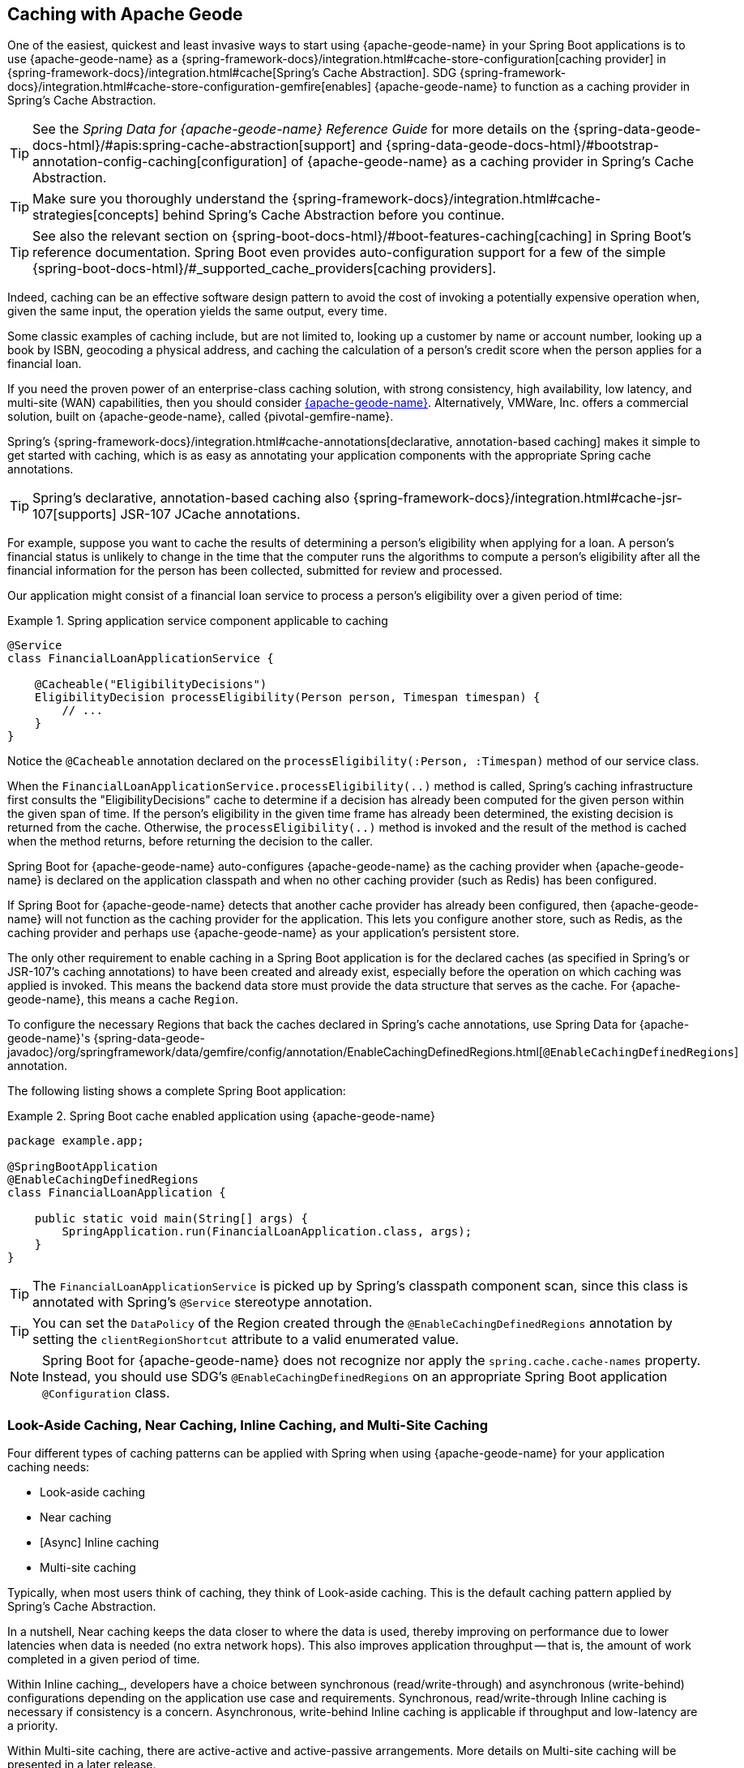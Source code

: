 [[geode-caching-provider]]
== Caching with Apache Geode
:gemfire-name: {pivotal-gemfire-name}
:geode-name: {apache-geode-name}


One of the easiest, quickest and least invasive ways to start using {geode-name} in your Spring Boot applications
is to use {geode-name} as a {spring-framework-docs}/integration.html#cache-store-configuration[caching provider]
in {spring-framework-docs}/integration.html#cache[Spring's Cache Abstraction]. SDG
{spring-framework-docs}/integration.html#cache-store-configuration-gemfire[enables]
{geode-name} to function as a caching provider in Spring's Cache Abstraction.

TIP: See the _Spring Data for {geode-name} Reference Guide_ for more details on
the {spring-data-geode-docs-html}/#apis:spring-cache-abstraction[support]
and {spring-data-geode-docs-html}/#bootstrap-annotation-config-caching[configuration]
of {geode-name} as a caching provider in Spring's Cache Abstraction.

TIP: Make sure you thoroughly understand the {spring-framework-docs}/integration.html#cache-strategies[concepts]
behind Spring's Cache Abstraction before you continue.

TIP: See also the relevant section on {spring-boot-docs-html}/#boot-features-caching[caching]
in Spring Boot's reference documentation. Spring Boot even provides auto-configuration support for a few of the simple
{spring-boot-docs-html}/#_supported_cache_providers[caching providers].

Indeed, caching can be an effective software design pattern to avoid the cost of invoking a potentially expensive
operation when, given the same input, the operation yields the same output, every time.

Some classic examples of caching include, but are not limited to, looking up a customer by name or account number,
looking up a book by ISBN, geocoding a physical address, and caching the calculation of a person's credit score
when the person applies for a financial loan.

If you need the proven power of an enterprise-class caching solution, with strong consistency, high availability,
low latency, and multi-site (WAN) capabilities, then you should consider https://geode.apache.org/[{geode-name}].
Alternatively, VMWare, Inc. offers a commercial solution, built on {geode-name}, called {gemfire-name}.

Spring's {spring-framework-docs}/integration.html#cache-annotations[declarative, annotation-based caching] makes it
simple to get started with caching, which is as easy as annotating your application components with the appropriate
Spring cache annotations.

TIP: Spring's declarative, annotation-based caching also
{spring-framework-docs}/integration.html#cache-jsr-107[supports] JSR-107 JCache annotations.

For example, suppose you want to cache the results of determining a person's eligibility when applying for a loan. A
person's financial status is unlikely to change in the time that the computer runs the algorithms to compute a person's
eligibility after all the financial information for the person has been collected, submitted for review and processed.

Our application might consist of a financial loan service to process a person's eligibility over a given period of time:

.Spring application service component applicable to caching
====
[source,java]
----
@Service
class FinancialLoanApplicationService {

    @Cacheable("EligibilityDecisions")
    EligibilityDecision processEligibility(Person person, Timespan timespan) {
        // ...
    }
}
----
====

Notice the `@Cacheable` annotation declared on the `processEligibility(:Person, :Timespan)` method of our service class.

When the `FinancialLoanApplicationService.processEligibility(..)` method is called, Spring's caching infrastructure
first consults the "EligibilityDecisions" cache to determine if a decision has already been computed for the given
person within the given span of time. If the person's eligibility in the given time frame has already been determined,
the existing decision is returned from the cache. Otherwise, the `processEligibility(..)` method is invoked
and the result of the method is cached when the method returns, before returning the decision to the caller.

Spring Boot for {geode-name} auto-configures {geode-name} as the caching provider when {geode-name} is declared on
the application classpath and when no other caching provider (such as Redis) has been configured.

If Spring Boot for {geode-name} detects that another cache provider has already been configured, then {geode-name}
will not function as the caching provider for the application. This lets you configure another store, such as
Redis, as the caching provider and perhaps use {geode-name} as your application's persistent store.

The only other requirement to enable caching in a Spring Boot application is for the declared caches (as specified
in Spring's or JSR-107's caching annotations) to have been created and already exist, especially before the operation
on which caching was applied is invoked. This means the backend data store must provide the data structure that serves
as the cache. For {geode-name}, this means a cache `Region`.

To configure the necessary Regions that back the caches declared in Spring's cache annotations, use Spring Data
for {geode-name}'s {spring-data-geode-javadoc}/org/springframework/data/gemfire/config/annotation/EnableCachingDefinedRegions.html[`@EnableCachingDefinedRegions`]
annotation.

The following listing shows a complete Spring Boot application:

.Spring Boot cache enabled application using {geode-name}
====
[source,java]
----
package example.app;

@SpringBootApplication
@EnableCachingDefinedRegions
class FinancialLoanApplication {

    public static void main(String[] args) {
        SpringApplication.run(FinancialLoanApplication.class, args);
    }
}
----
====

TIP: The `FinancialLoanApplicationService` is picked up by Spring's classpath component scan, since this class
is annotated with Spring's `@Service` stereotype annotation.

TIP: You can set the `DataPolicy` of the Region created through the `@EnableCachingDefinedRegions` annotation
by setting the `clientRegionShortcut` attribute to a valid enumerated value.

NOTE: Spring Boot for {geode-name} does not recognize nor apply the `spring.cache.cache-names` property. Instead, you
should use SDG's `@EnableCachingDefinedRegions` on an appropriate Spring Boot application `@Configuration` class.

[[geode-caching-provider-look-aside-near-inline-multi-site]]
=== Look-Aside Caching, Near Caching, Inline Caching, and Multi-Site Caching

Four different types of caching patterns can be applied with Spring when using {geode-name} for your application caching
needs:

* Look-aside caching
* Near caching
* [Async] Inline caching
* Multi-site caching

Typically, when most users think of caching, they think of Look-aside caching. This is the default caching
pattern applied by Spring's Cache Abstraction.

In a nutshell, Near caching keeps the data closer to where the data is used, thereby improving on performance due to
lower latencies when data is needed (no extra network hops). This also improves application throughput -- that is,
the amount of work completed in a given period of time.

Within Inline caching_, developers have a choice between synchronous (read/write-through) and asynchronous (write-behind)
configurations depending on the application use case and requirements. Synchronous, read/write-through Inline caching
is necessary if consistency is a concern. Asynchronous, write-behind Inline caching is applicable if throughput
and low-latency are a priority.

Within Multi-site caching, there are active-active and active-passive arrangements. More details on Multi-site caching
will be presented in a later release.

[[geode-caching-provider-look-aside-caching]]
==== Look-Aside Caching

TIP: See the corresponding sample link:guides/caching-look-aside.html[guide]
and {github-samples-url}/caching/look-aside[code] to see Look-aside caching with {apache-geode-name} in action.

The caching pattern demonstrated in the preceding example is a form of
https://content.pivotal.io/blog/an-introduction-to-look-aside-vs-inline-caching-patterns[Look-aside caching]
(or "_Cache Aside_").

Essentially, the data of interest is searched for in the cache first, before calling a potentially expensive
operation, such as an operation that makes an IO- or network-bound request that results in either a blocking
or a latency-sensitive computation.

If the data can be found in the cache (stored in-memory to reduce latency), the data is returned without ever invoking
the expensive operation. If the data cannot be found in the cache, the operation must be invoked. However, before
returning, the result of the operation is cached for subsequent requests when the same input is requested again by
another caller, resulting in much improved response times.

The typical Look-aside caching pattern applied in your Spring application code looks similar to the following:

.Look-Aside Caching Pattern Applied
====
[source,java]
----
@Service
class CustomerService {

  private final CustomerRepository customerRepository;

  @Cacheable("Customers")
  Customer findByAcccount(Account account) {

    // pre-processing logic here

    Customer customer = customerRepository.findByAccoundNumber(account.getNumber());

    // post-processing logic here

    return customer;
  }
}
----
====

In this design, the `CustomerRepository` is perhaps a JDBC- or JPA/Hibernate-backed implementation that accesses
the external data source (for example, an RDBMS) directly. The `@Cacheable` annotation wraps, or "decorates",
the `findByAccount(:Account):Customer` operation (method) to provide caching behavior.

NOTE: This operation may be expensive because it may validate the customer's account before looking up the customer,
pull multiple bits of information to retrieve the customer record, and so on -- hence the need for caching.

[[geode-caching-provider-near-caching]]
==== Near Caching

TIP: See the corresponding sample link:guides/caching-near.html[guide] and {github-samples-url}/caching/near[code]
to see Near caching with {apache-geode-name} in action.

Near caching is another pattern of caching where the cache is collocated with the application. This is useful when
the caching technology is configured in a client/server arrangement.

We already mentioned that Spring Boot for {geode-name} <<clientcache-applications.adoc#geode-clientcache-applications,provides>>
an auto-configured `ClientCache` instance by default. A `ClientCache` instance is most effective when the data access
operations, including cache access, are distributed to the servers in a cluster that is accessible to the client and,
in most cases, multiple clients. This lets other cache client applications access the same data. However, this also
means the application incurs a network hop penalty to evaluate the presence of the data in the cache.

To help avoid the cost of this network hop in a client/server topology, a local cache can be established to maintain
a subset of the data in the corresponding server-side cache (that is, a Region). Therefore, the client cache contains
only the data of interest to the application. This "local" cache (that is, a client-side Region) is consulted before
forwarding the lookup request to the server.

To enable Near caching when using {geode-name}, change the Region's (that is the `Cache` in Spring's Cache Abstraction)
data management policy from `PROXY` (the default) to `CACHING_PROXY`:

.Enable Near Caching with {geode-name}
====
[source,java]
----
@SpringBootApplication
@EnableCachingDefinedRegions(clientRegionShortcut = ClientRegionShortcut.CACHING_PROXY)
class FinancialLoanApplication {

    public static void main(String[] args) {
        SpringApplication.run(FinancialLoanApplication.class, args);
    }
}
----
====

TIP: The default client Region data management policy is
{apache-geode-javadoc}/org/apache/geode/cache/client/ClientRegionShortcut.html#PROXY[`ClientRegionShortcut.PROXY`].
As a result, all data access operations are immediately forwarded to the server.

TIP: See also the {geode-name} documentation concerning
{apache-geode-docs}/developing/events/how_client_server_distribution_works.html[client/server event distribution]
and, specifically, "`Client Interest Registration on the Server,`" which applies when you use client `CACHING_PROXY`
Regions to manage state in addition to the corresponding server-side Region. This is necessary to receive updates on
entries in the Region that might have been changed by other clients that have access to the same data.

[[geode-caching-provider-inline-caching]]
==== Inline Caching

The next pattern of caching covered in this chapter is Inline caching.

You can apply two different configurations of Inline caching to your Spring Boot applications when you use
the Inline caching pattern: synchronous (read/write-through) and asynchronous (write-behind).

NOTE: Asynchronous (currently) offers only write capabilities, from the cache to the external data source. There is no
option to asynchronously and automatically load the cache when the value becomes available in the external data source.

[[geode-caching-provider-inline-caching-synchronous]]
===== Synchronous Inline Caching

TIP: See the corresponding sample link:guides/caching-inline.html[guide] and {github-samples-url}/caching/inline[code]
to see Inline caching with {geode-name} in action.

When employing Inline caching and a cache miss occurs, the application service method might not be invoked still, since
a cache can be configured to invoke a loader to load the missing entry from an external data source.

With {geode-name}, you can configure the cache (or, to use {geode-name} terminology, the Region) with a
{apache-geode-javadoc}/org/apache/geode/cache/CacheLoader.html[`CacheLoader`]. A `CacheLoader` is implemented to
retrieve missing values from an external data source when a cache miss occurs. The external data source could be
an RDBMS or any other type of data store (for example, another NoSQL data store, such as Apache Cassandra, MongoDB,
or Neo4j).

TIP: See {geode-name}'s User Guide on
{apache-geode-docs}/developing/outside_data_sources/how_data_loaders_work.html[data loaders] for more details.

Likewise, you can also configure an {geode-name} Region with a
{apache-geode-javadoc}/org/apache/geode/cache/CacheWriter.html[`CacheWriter`].  A `CacheWriter` is responsible for
writing an entry that has been put into the Region to the backend data store, such as an RDBMS. This is referred to
as a write-through operation, because it is synchronous. If the backend data store fails to be updated, the entry is
not stored in the Region. This helps to ensure consistency between the backend data store and the {geode-name} Region.

TIP: You can also implement Inline caching using asynchronous write-behind operations by registering
an {apache-geode-javadoc}/org/apache/geode/cache/asyncqueue/AsyncEventListener.html[`AsyncEventListener`]
on an {apache-geode-javadoc}/org/apache/geode/cache/asyncqueue/AsyncEventQueue.html[`AsyncEventQueue`] attached to
a server-side Region. See {geode-name}'s User Guide for more
{apache-geode-docs}/developing/events/implementing_write_behind_event_handler.html[details]. We cover asynchronous
write-behind Inline caching in the next section.

The typical pattern of Inline caching when applied to application code looks similar to the following:

.Inline Caching Pattern Applied
====
[source,java]
----
@Service
class CustomerService {

  private CustomerRepository customerRepository;

  Customer findByAccount(Account account) {

      // pre-processing logic here

      Customer customer = customerRepository.findByAccountNumber(account.getNumber());

      // post-processing logic here.

      return customer;
  }
}
----
====

The main difference is that no Spring or JSR-107 caching annotations are applied to the application's service methods,
and the `CustomerRepository` accesses {geode-name} directly and the RDBMS indirectly.

[[geode-caching-provider-inline-caching-synchronous-cacheloader-cachewriter]]
====== Implementing CacheLoaders and CacheWriters for Inline Caching

You can use Spring to configure a `CacheLoader` or `CacheWriter` as a bean in the Spring `ApplicationContext` and then
wire the loader or writer to a Region. Given that the `CacheLoader` or `CacheWriter` is a Spring bean like any other
bean in the Spring `ApplicationContext`, you can inject any `DataSource` you like into the loader or writer.

While you can configure client Regions with `CacheLoaders` and `CacheWriters`, it is more common to configure
the corresponding server-side Region:

====
[source,java]
----
@SpringBootApplication
@CacheServerApplication
class FinancialLoanApplicationServer {

    public static void main(String[] args) {
        SpringApplication.run(FinancialLoanApplicationServer.class, args);
    }

	@Bean("EligibilityDecisions")
	PartitionedRegionFactoryBean<Object, Object> eligibilityDecisionsRegion(
            GemFireCache gemfireCache, CacheLoader eligibilityDecisionLoader,
            CacheWriter eligibilityDecisionWriter) {

        PartitionedRegionFactoryBean<?, EligibilityDecision> eligibilityDecisionsRegion =
            new PartitionedRegionFactoryBean<>();

        eligibilityDecisionsRegion.setCache(gemfireCache);
        eligibilityDecisionsRegion.setCacheLoader(eligibilityDecisionLoader);
        eligibilityDecisionsRegion.setCacheWriter(eligibilityDecisionWriter);
        eligibilityDecisionsRegion.setPersistent(false);

        return eligibilityDecisionsRegion;
    }

    @Bean
    CacheLoader<?, EligibilityDecision> eligibilityDecisionLoader(
            DataSource dataSource) {

        return new EligibilityDecisionLoader(dataSource);
    }

    @Bean
    CacheWriter<?, EligibilityDecision> eligibilityDecisionWriter(
            DataSource dataSource) {

        return new EligibilityDecisionWriter(dataSource);
    }

    @Bean
    DataSource dataSource() {
      // ...
    }
}
----
====

Then you could implement the {apache-geode-javadoc}/org/apache/geode/cache/CacheLoader.html[`CacheLoader`]
and {apache-geode-javadoc}/org/apache/geode/cache/CacheWriter.html[`CacheWriter`] interfaces, as appropriate:

.EligibilityDecisionLoader
====
[source,java]
----
class EligibilityDecisionLoader implements CacheLoader<?, EligibilityDecision> {

  private final DataSource dataSource;

  EligibilityDecisionLoader(DataSource dataSource) {
    this.dataSource = dataSource;
  }

  public EligibilityDecision load(LoadHelper<?, EligibilityDecision> helper) {

    Object key = helper.getKey();

    // Use the configured DataSource to load the EligibilityDecision identified by the key
    // from a backend, external data store.
  }
}
----
====

TIP: SBDG provides the `org.springframework.geode.cache.support.CacheLoaderSupport` `@FunctionalInterface` to
conveniently implement application `CacheLoaders`.

If the configured `CacheLoader` still cannot resolve the value, the cache lookup operation results in a cache miss
and the application service method is then invoked to compute the value:

.EligibilityDecisionWriter
====
[source,java]
----
class EligibilityDecisionWriter implements CacheWriter<?, EligibilityDecision> {

  private final DataSource dataSource;

  EligibilityDecisionWriter(DataSource dataSource) {
    this.dataSource = dataSource;
  }

  public void beforeCreate(EntryEvent<?, EligiblityDecision> entryEvent) {
    // Use configured DataSource to save (e.g. INSERT) the entry value into the backend data store
  }

  public void beforeUpdate(EntryEvent<?, EligiblityDecision> entryEvent) {
    // Use the configured DataSource to save (e.g. UPDATE or UPSERT) the entry value into the backend data store
  }

  public void beforeDestroy(EntryEvent<?, EligiblityDecision> entryEvent) {
    // Use the configured DataSource to delete (i.e. DELETE) the entry value from the backend data store
  }

  // ...
}
----
====

TIP: SBDG provides the `org.springframework.geode.cache.support.CacheWriterSupport` interface to conveniently implement
application `CacheWriters`.

NOTE: Your `CacheWriter` implementation can use any data access technology to interface with your backend data store
(for example JDBC, Spring's `JdbcTemplate`, JPA with Hibernate, and others). It is not limited to using only a
`javax.sql.DataSource`. In fact, we present another, more useful and convenient approach to implementing Inline caching
in the next section.

[[geode-caching-provider-inline-caching-synchronous-using-spring-data-repositories]]
====== Inline Caching with Spring Data Repositories

Spring Boot for {geode-name} offers dedicated support to configure Inline caching with Spring Data Repositories.

This is powerful, because it lets you:

* Access any backend data store supported by Spring Data (such as Redis for key-value or other distributed data
structures, MongoDB for documents, Neo4j for graphs, Elasticsearch for search, and so on).

* Use complex mapping strategies (such as ORM provided by JPA with Hibernate).

We believe that users should store data where it is most easily accessible. If you access and process documents,
then MongoDB, Couchbase, or another document store is probably going to be the most logical choice to manage
your application's documents.

However, this does not mean that you have to give up {geode-name} in your application/system architecture. You can use
each data store for what it is good at. While MongoDB is excellent at handling documents, {geode-name} is a valuable
choice for consistency, high-availability/low-latency, high-throughput, multi-site, scale-out application use cases.

As such, using {geode-name}'s `CacheLoader` and `CacheWriter` provides a nice integration point between itself and other
data stores to best serve your application's use case and requirements.

Suppose you use JPA and Hibernate to access data managed in an Oracle database. Then, you can configure {geode-name} to
read/write-through to the backend Oracle database when performing cache (Region) operations by delegating to a
Spring Data JPA Repository.

The configuration might look something like:

.Inline caching configuration using SBDG
====
[source,java]
----
@SpringBootApplication
@EntityScan(basePackageClasses = Customer.class)
@EnableEntityDefinedRegions(basePackageClasses = Customer.class)
@EnableJpaRepositories(basePackageClasses = CustomerRepository.class)
class SpringBootOracleDatabaseApacheGeodeApplication {

  @Bean
  InlineCachingRegionConfigurer<Customer, Long> inlineCachingForCustomersRegionConfigurer(
      CustomerRepository customerRepository) {

    return new InlineCachingRegionConfigurer<>(customerRepository, Predicate.isEqual("Customers"));
  }
}
----
====

SBDG provides the `InlineCachingRegionConfigurer<ENTITY, ID>` interface.

Given a `Predicate` to express the criteria used to match the target Region by name and a Spring Data `CrudRepository`,
the `InlineCachingRegionConfigurer` configures and adapts the Spring Data `CrudRepository` as a `CacheLoader`
and `CacheWriter` registered on the Region (for example, "Customers") to enable Inline caching functionality.

You need only declare `InlineCachingRegionConfigurer` as a bean in the Spring `ApplicationContext` and make
the association between the Region (by name) and the appropriate Spring Data `CrudRepository`.

In this example, we used JPA and Spring Data JPA to store and retrieve data stored in the cache (Region) to and from
a backend database. However, you can inject any Spring Data Repository for any data store (Redis, MongoDB, and others)
that supports the Spring Data Repository abstraction.

TIP: If you want only to support one-way data access operations when you use Inline caching, you can use either
the `RepositoryCacheLoaderRegionConfigurer` for reads or the `RepositoryCacheWriterRegionConfigurer` for writes,
instead of the `InlineCachingRegionConfigurer`, which supports both reads and writes.

TIP: To see a similar implementation of Inline caching with a database (an in-memory HSQLDB database) in action, see the
https://github.com/spring-projects/spring-boot-data-geode/blob/master/spring-geode/src/test/java/org/springframework/geode/cache/inline/database/InlineCachingWithDatabaseIntegrationTests.java[`InlineCachingWithDatabaseIntegrationTests`]
test class from the SBDG test suite. A dedicated sample will be provided in a future release.

[[geode-caching-provider-inline-caching-asynchronous]]
===== Asynchronous Inline Caching

TIP: See the corresponding sample link:guides/caching-inline-async.html[guide]
and {github-samples-url}/caching/inline-async[code] to see asynchronous Inline caching with {geode-name} in action.

If consistency between the cache and your external data source is not a concern, and you need only write from the cache
to the backend data store periodically, you can employ asynchronous (write-behind) Inline caching.

As the term, "write-behind", implies, a write to the backend data store is asynchronous and not strictly tied to the
cache operation. As a result, the backend data store is in an "eventually consistent" state, since the cache is
primarily used by the application at runtime to access and manage data. In this case, the backend data store is used
to persist the state of the cache (and that of the application) at periodic intervals.

If multiple applications are updating the backend data store concurrently, you could combine a `CacheLoader`
to synchronously read through to the backend data store and keep the cache up-to-date as well as asynchronously
write behind from the cache to the backend data store when the cache is updated to eventually inform other interested
applications of data changes. In this capacity, the backend data store is still the primary System of Record (SoR).

If data processing is not time sensitive, you can gain a performance advantage from quantity-based or time-based
batch updates.

[[geode-caching-provider-inline-caching-asynchronous-asynceventlistener]]
====== Implementing an AsyncEventListener for Inline Caching

If you were to configure asynchronous, write-behind Inline caching by hand, you would need to do the following yourself:

. Implement an `AsyncEventListener` to write to an external data source on cache events.
. Configure and register the listener with an `AsyncEventQueue` (AEQ).
. Create a Region to serve as the source of cache events and attach the AEQ to the Region.

The advantage of this approach is that you have access to and control over low-level configuration details.
The disadvantage is that with more moving parts, it is easier to make errors.

Following on from our synchronous, read/write-through, Inline caching examples from the prior sections,
our `AsyncEventListener` implementation might appear as follows:

.Example `AsyncEventListener` for Asynchronous, Write-Behind Inline Caching
====
[source,java]
----
@Component
class ExampleAsyncEventListener implements AsyncEventListener {

	private final DataSource dataSource;

	ExampleAsyncEventListener(DataSoruce dataSource) {
		this.dataSource = dataSource;
	}

	@Override
	public boolean processEvents(List<AsyncEvent> events) {

        // Iterate over the ordered AsyncEvents and use the configured DataSource
        // to write to the external, backend DataSource

	}
}
----
====

NOTE: Instead of directly injecting a `DataSource` into your `AsyncEventListener`, you could use JDBC, Spring's
`JdbcTemplate`, JPA and Hibernate, or another data access API or framework. Later in this chapter, we show how SBDG
simplifies the `AsyncEventListener` implementation by using Spring Data Repositories.

Then we need to register this listener with an `AsyncEventQueue` (step 2 from the procedure shown earlier) and attach it
to the target Region that will be the source of the cache events we want to persist asynchronously (step 3):

.Create and Configure an `AsyncEventQueue`
====
[source,java]
----
@Configuration
@PeerCacheApplication
class GeodeConfiguration {

	@Bean
    DataSource exampleDataSource() {
		// Construct and configure a data store specific DataSource
    }

	@Bean
    ExampleAsyncEventListener exampleAsyncEventListener(DataSource dataSource) {
		return new ExampleAsyncEventListener(dataSource);
    }

	@Bean
    AsyncEventQueueFactoryBean exampleAsyncEventQueue(Cache peerCache, ExampleAsyncEventListener listener) {

		AsyncEventQueueFactoryBean asyncEventQueue = new AsyncEventQueueFactoryBean(peerCache, listener);

		asyncEventQueue.setBatchConflationEnabled(true);
		asyncEventQueue.setBatchSize(50);
		asyncEventQueue.setBatchTimeInterval(15000); // 15 seconds
        asyncEventQueue.setMaximumQueueMemory(64); // 64 MB
        // ...

		return asyncEventQueue;
    }

    @Bean("Example")
    PartitionedRegionFactoryBean<?, ?> exampleRegion(Cache peerCache, AsyncEventQueue queue) {

        PartitionedRegionFactoryBean<?, ?> exampleRegion = new PartitionedRegionFactoryBean<>();

        exampleRegion.setAsyncEventQueues(ArrayUtils.asArray(queue));
        exampleRegion.setCache(peerCache);
        // ...

        return exampleRegion;
    }
}
----
====

While this approach affords you a lot of control over the low-level configuration, in addition to
your `AsyncEventListener` implementation, this is a lot of boilerplate code.

TIP: See the Javadoc for SDG's
{spring-data-geode-javadoc}/org/springframework/data/gemfire/wan/AsyncEventQueueFactoryBean.html[`AsyncEventQueueFactoryBean`]
for more detail on the configuration of the AEQ.

TIP: See {geode-name}'s {apache-geode-docs}/developing/events/implementing_write_behind_event_handler.html[User Guide]
for more details on AEQs and listeners.

Fortunately, with SBDG, there is a better way.

[[geode-caching-provider-inline-caching-asynchronous-using-spring-data-repositories]]
====== Asynchronous Inline Caching with Spring Data Repositories

The implementation and configuration of the `AsyncEventListener` as well as the AEQ shown in
the <<geode-caching-provider-inline-caching-asynchronous-asynceventlistener,preceding section>>
can be simplified as follows:

.Using SBDG to configure Asynchronous, Write-Behind Inline Caching
====
[source,java]
----
@SpringBootApplication
@EntityScan(basePackageClasses = ExampleEntity.class)
@EnableJpaRepositories(basePackageClasses = ExampleRepository.class)
@EnableEntityDefinedRegions(basePackageClasses = ExampleEnity.class)
class ExampleSpringBootApacheGeodeAsyncInlineCachingApplication {

	@Bean
    AsyncInlineCachingRegionConfigurer asyncInlineCachingRegionConfigurer(
    	    CrudRepository<ExampleEntity, Long> repository) {

		return AsyncInlineCachingRegionConfigurer.create(repository, "Example")
            .withQueueBatchConflationEnabled()
            .withQueueBatchSize(50)
            .withQueueBatchTimeInterval(Duration.ofSeconds(15))
            .withQueueMaxMemory(64);
    }
}
----
====

The `AsyncInlineCachingRegionConfigurer.create(..)` method is overloaded to accept a `Predicate` in place of the `String`
to programmatically express more powerful matching logic and identify the target Region (by name) on which to configure
asynchronous Inline caching functionality.

The `AsyncInlineCachingRegionConfigurer` uses the https://en.wikipedia.org/wiki/Builder_pattern[Builder software design pattern]
and `withQueue*(..)` builder methods to configure the underlying `AsyncEventQueue` (AEQ) when the queue's configuration
deviates from the defaults, as specified by {geode-name}.

Under the hood, the `AsyncInlineCachingRegionConfigurer` constructs a new instance of the `RepositoryAsyncEventListener`
class initialized with the given Spring Data `CrudRepository`. The `RegionConfigurer` then registers the listener with
the AEQ and attaches it to the target `Region`.

With the power of Spring Boot auto-configuration and SBDG, the configuration is much more concise and intuitive.

[[geode-caching-provider-inline-caching-asynchronous-listener]]
====== About `RepositoryAsyncEventListener`

The SBDG `RepositoryAsyncEventListener` class is the magic ingredient behind the integration of the cache with
an external data source.

The listener is a specialized https://en.wikipedia.org/wiki/Adapter_pattern[adapter] that processes `AsyncEvents` by
invoking an appropriate `CrudRepository` method based on the cache operation. The listener requires an instance of
`CrudRepository`. The listener supports any external data source supported by Spring Data's Repository abstraction.

Backend data store, data access operations (such as INSERT, UPDATE, DELETE, and so on) triggered by cache events
are performed asynchronously from the cache operation. This means the state of the cache and backend data store
will be "eventually consistent".

Given the complex nature of "eventually consistent" systems and asynchronous concurrent processing, the
`RepositoryAsyncEventListener` lets you register a custom `AsyncEventErrorHandler` to handle the errors that occur
during processing of `AsyncEvents`, perhaps due to a faulty backend data store data access operation (such as
`OptimisticLockingFailureException`), in an application-relevant way.

The `AsyncEventErrorHandler` interface is a `java.util.function.Function` implementation and `@FunctionalInterface`
defined as:

.AsyncEventErrorHandler interface definition
====
[source,java]
----
@FunctionalInterface
interface AsyncEventErrorHandler implements Function<AsyncEventError, Boolean> { }
----
====

The `AsyncEventError` class encapsulates `AsyncEvent` along with the `Throwable` that was thrown while processing
the `AsyncEvent`.

Since the `AsyncEventErrorHandler` interface implements `Function`, you should override the `apply(:AsyncEventError)`
method to handle the error with application-specific actions. The handler returns a `Boolean` to indicate whether it
was able to handle the error or not:

.Custom `AsyncEventErrorHandler` implementation
====
[source,java]
----
class CustomAsyncEventErrorHandler implements AsyncEventErrorHandler {

	@Override
    public Boolean apply(AsyncEventError error) {

		if (error.getCause() instanceof OptimisticLockingFailureException) {
			// handle optimistic locking failure if you can
            return true; // if error was successfully handled
		}
		else if (error.getCause() instanceof IncorrectResultSizeDataAccessException) {
			// handle no row or too many row update if you can
            return true; // if error was successfully handled
		}
		else {
			// ...
		}

		return false;
    }
}
----
====

You can configure the `RepositoryAsyncEventListener` with your custom `AsyncEventErrorHandler` by using the
`AsyncInlineCachingRegionConfigurer`:

.Configuring a custom `AsyncEventErrorHandler`
====
[source,java]
----
@Configuration
class GeodeConfiguration {

	@Bean
	CustomAsyncEventErrorHandler customAsyncEventErrorHandler() {
		return new CustomAsyncEventErrorHandler();
	}

	@Bean
    AsyncInlineCachingRegionConfigurer asyncInlineCachingRegionConfigurer(
    	    CrudRepository<?, ?> repository,
            CustomAsyncEventErrorHandler errorHandler) {

		return AsyncInlineCachingRegionConfigurer.create(repository, "Example")
            .withAsyncEventErrorHandler(errorHandler);
    }
}
----
====

Also, since `AsyncEventErrorHandler` implements `Function`, you can https://en.wikipedia.org/wiki/Composite_pattern[compose]
multiple error handlers by using {jdk-javadoc}/java/util/function/Function.html#andThen-java.util.function.Function-[`Function.andThen(:Function)`].

By default, the `RepositoryAsyncEventListener` handles `CREATE`, `UPDATE`, and `REMOVE` cache event, entry operations.

`CREATE` and `UPDATE` translate to `CrudRepository.save(entity)`. The `entity` is derived from
`AsyncEvent.getDeserializedValue()`.

`REMOVE` translates to `CrudRepository.delete(entity)`. The `entity` is derived from
`AsyncEvent.getDeserializedValue()`.

The cache {apache-geode-javadoc}/org/apache/geode/cache/Operation.html[`Operation`] to `CrudRepository` method is
supported by the `AsyncEventOperationRepositoryFunction` interface, which implements `java.util.function.Function`
and is a `@FunctionalInterface`.

This interface becomes useful if and when you want to implement `CrudRepository` method invocations for other
`AsyncEvent` `Operations` not handled by SBDG's `RepositoryAsyncEventListener`.

The `AsyncEventOperationRepositoryFunction` interface is defined as follows:

.AsyncEventOperationRepositoryFunction interface definition
====
[source,java]
----
@FunctionalInterface
interface AsyncEventOperationRepositoryFunction<T, ID> implements Function<AsyncEvent<ID, T>,  Boolean> {

	default boolean canProcess(AsyncEvent<ID, T> event) {
		return false;
	}
}
----
====

`T` is the class type of the entity and `ID` is the class type of the entity's identifier (ID), possibly declared with
Spring Data's {spring-data-commons-javadoc}/org/springframework/data/annotation/Id.html[`org.springframework.data.annotation.Id`]
annotation.

For convenience, SBDG provides the `AbstractAsyncEventOperationRepositoryFunction` class for extension, where you can
provide implementations for the `cacheProcess(:AsyncEvent)` and `doRepositoryOp(entity)` methods.

NOTE: The `AsyncEventOperationRepositoryFunction.apply(:AsyncEvent)` method is already implemented in terms of
`canProcess(:AsyncEvent)`, `resolveEntity(:AsyncEvent)`, `doRepositoryOp(entity)`, and catching and handling
any `Throwable` (errors) by calling the configured `AsyncEventErrorHandler`.

For example, you may want to handle {apache-geode-javadoc}/org/apache/geode/cache/Operation.html#INVALIDATE[`Operation.INVALIDATE`]
cache events as well, deleting the entity from the backend data store by invoking the `CrudRepository.delete(entity)`
method:

.Handling `AsyncEvent`, `Operation.INVALIDATE`
====
[source,java]
----
@Component
class InvalidateAsyncEventRepositoryFunction
        extends RepositoryAsyncEventListener.AbstractAsyncEventOperationRepositoryFunction<?, ?> {

	InvalidateAsyncEventRepositoryFunction(RepositoryAsyncEventListener<?, ?> listener) {
		super(listener);
	}

	@Override
	public boolean canProcess(AsyncEvent<?, ?> event) {
		return event != null && Operation.INVALIDATE.equals(event.getOperation());
	}


	@Override
	protected Object doRepositoryOperation(Object entity) {
		getRepository().delete(entity);
		return null;
	}
}
----
====

You can then register your user-defined, `AsyncEventOperationRepositoryFunction` (that is,
`InvalidateAsyncEventRepositoryFunction`) with the `RepositoryAsyncEventListener` by using
the `AsyncInlineCachingRegionConfigurer`:

.Configuring a user-defined `AsyncEventOperationRepositoryFunction`
====
[source,java]
----
import org.springframework.geode.cache.RepositoryAsyncEventListener;

@Configuration
class GeodeConfiguration {

	@Bean
    AsyncInlineCachingRegionConfigurer asyncInlineCachingRegionConfigurer(
    	    CrudRepository<?, ?> repository,
            CustomAsyncEventErrorHandler errorHandler ) {

		return AsyncInlineCachingRegionConfigurer.create(repository, "ExampleRegion")
            .applyToListener(listener -> {

            	if (listener instanceof RepositoryAsyncEventListener) {

            		RepositoryAsyncEventListener<?, ?> repositoryListener =
                        (RepositoryAsyncEventListener<?, ?>) listener;

             		repositoryListener.register(new InvalidAsyncEventRepositoryFunction(repositoryListener));
            	}

            	return listener;
            });
    }
}
----
====

This same technique can be applied to `CREATE`, `UPDATE`, and `REMOVE` cache operations as well, effectively overriding
the default behavior for these cache operations handled by SBDG.

[[geode-caching-provider-inline-caching-asynchronous-region-configurer]]
====== About `AsyncInlineCachingRegionConfigurer`

As we saw in the previous section, you can intercept and post-process the essential components that are constructed
and configured by the `AsyncInlineCachingRegionConfigurer` class during initialization.

SBDG's lets you intercept and post-process the `AsyncEventListener` (such as `RepositoryAsyncEventListener`),
the `AsyncEventQueueFactory` and even the `AsyncEventQueue` created by the `AsyncInlineCachingRegionConfigurer`
(a SDG {spring-data-geode-javadoc}/org/springframework/data/gemfire/config/annotation/RegionConfigurer.html[`RegionConfigurer`])
during Spring `ApplicationContext` bean initialization.

The `AsyncInlineCachingRegionConfigurer` class provides the following builder methods to intercept and post-process any
of the following {geode-name} objects:

* `applyToListener(:Function<AsyncEventListener, AsyncEventListener>)`
* `applyToQueue(:Function<AsyncEventQueue, AsyncEventQueue>)`
* `applyToQueueFactory(:Function<AsyncEventQueueFactory, AsyncEventQueueFactory>)`

All of these `apply*` methods accept a `java.util.function.Function` that applies the logic of the `Function` to
the {geode-name} object (such as `AsyncEventListener`), returning the object as a result.

TIP: The {geode-name} object returned by the `Function` may be the same object, a proxy, or a completely new object.
Essentially, the returned object can be anything you want. This is the fundamental premise behind Aspect-Oriented
Programming (AOP) and the https://en.wikipedia.org/wiki/Decorator_pattern[Decorator software design pattern].

The `apply*` methods and the supplied `Function` let you decorate, enhance, post-process, or otherwise modify
the {geode-name} objects created by the configurer.

The `AsyncInlineCachingRegionConfigurer` strictly adheres to
the https://en.wikipedia.org/wiki/Open%E2%80%93closed_principle[open/close principle]
and is, therefore, flexibly extensible.

[[geode-caching-provider-multi-site-caching]]
==== Multi-Site Caching

The final pattern of caching presented in this chapter is Multi-site caching.

As described earlier, there are two configuration arrangements, depending on your application usage patterns,
requirements and user demographic: active-active and active-passive.

Multi-site caching, along with active-active and active-passive configuration arrangements, are described in more detail
in the sample link:guides/caching-multi-site.html[guide]. Also, be sure to review the sample
{github-samples-url}/caching/multi-site[code].

[[geode-caching-provider-advanced-configuration]]
=== Advanced Caching Configuration

{geode-name} supports additional caching capabilities to manage the entries stored in the cache.

As you can imagine, given that cache entries are stored in-memory, it becomes important to manage and monitor
the available memory used by the cache. After all, by default, {geode-name} stores data in the JVM Heap.

You can employ several techniques to more effectively manage memory, such as using
{apache-geode-docs}/developing/eviction/chapter_overview.html[eviction], possibly
{apache-geode-docs}/developing/storing_data_on_disk/chapter_overview.html[overflowing data to disk],
configuring both entry Idle-Timeout_ (TTI) and Time-to-Live_ (TTL)
{apache-geode-docs}/developing/expiration/chapter_overview.html[expiration policies],
configuring {apache-geode-docs}/managing/region_compression.html[compression],
and using {apache-geode-docs}/managing/heap_use/off_heap_management.html[off-heap]
or main memory.

You can use several other strategies as well, as described in
{apache-geode-docs}/managing/heap_use/heap_management.html[Managing Heap and Off-heap Memory].

While this is beyond the scope of this document, know that Spring Data for {geode-name} makes all of these
{spring-data-geode-docs-html}/#bootstrap-annotation-config-regions[configuration options] available to you.

[[geode-caching-provider-disable]]
=== Disable Caching

There may be cases where you do not want your Spring Boot application to cache application state with
{spring-framework-docs}/integration.html#cache[Spring's Cache Abstraction] using {geode-name}. In certain cases,
you may use another Spring supported caching provider, such as Redis, to cache and manage your application state.
In other cases, you may not want to use Spring's Cache Abstraction at all.

Either way, you can specifically call out your Spring Cache Abstraction provider by using the `spring.cache.type`
property in `application.properties`:

.Use Redis as the Spring Cache Abstraction Provider
====
[source,txt]
----
#application.properties

spring.cache.type=redis
...
----
====

If you prefer not to use Spring's Cache Abstraction to manage your Spring Boot application's state at all, then set
the `spring.cache.type` property to "none":

.Disable Spring's Cache Abstraction
====
[source,txt]
----
#application.properties

spring.cache.type=none
...
----
====

See the Spring Boot {spring-boot-docs-html}/boot-features-caching.html#boot-features-caching-provider-none[documentation]
for more detail.

TIP: You can include multiple caching providers on the classpath of your Spring Boot application. For instance,
you might use Redis to cache your application's state while using {geode-name} as your application's persistent
data store (that is, the System of Record (SOR)).

NOTE: Spring Boot does not properly recognize `spring.cache.type=[gemfire|geode]`, even though Spring Boot
for {geode-name} is set up to handle either of these property values (that is, either `gemfire` or `geode`).
